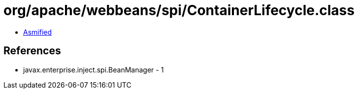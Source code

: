 = org/apache/webbeans/spi/ContainerLifecycle.class

 - link:ContainerLifecycle-asmified.java[Asmified]

== References

 - javax.enterprise.inject.spi.BeanManager - 1
